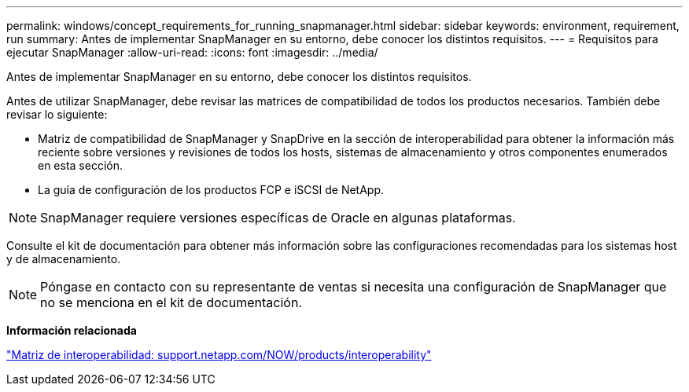 ---
permalink: windows/concept_requirements_for_running_snapmanager.html 
sidebar: sidebar 
keywords: environment, requirement, run 
summary: Antes de implementar SnapManager en su entorno, debe conocer los distintos requisitos. 
---
= Requisitos para ejecutar SnapManager
:allow-uri-read: 
:icons: font
:imagesdir: ../media/


[role="lead"]
Antes de implementar SnapManager en su entorno, debe conocer los distintos requisitos.

Antes de utilizar SnapManager, debe revisar las matrices de compatibilidad de todos los productos necesarios. También debe revisar lo siguiente:

* Matriz de compatibilidad de SnapManager y SnapDrive en la sección de interoperabilidad para obtener la información más reciente sobre versiones y revisiones de todos los hosts, sistemas de almacenamiento y otros componentes enumerados en esta sección.
* La guía de configuración de los productos FCP e iSCSI de NetApp.



NOTE: SnapManager requiere versiones específicas de Oracle en algunas plataformas.

Consulte el kit de documentación para obtener más información sobre las configuraciones recomendadas para los sistemas host y de almacenamiento.


NOTE: Póngase en contacto con su representante de ventas si necesita una configuración de SnapManager que no se menciona en el kit de documentación.

*Información relacionada*

http://support.netapp.com/NOW/products/interoperability/["Matriz de interoperabilidad: support.netapp.com/NOW/products/interoperability"]
